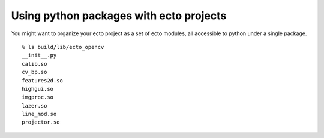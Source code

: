 
.. highlight:: ectosh

.. _techniques-python-packages:

Using python packages with ecto projects
========================================

You might want to organize your ecto project as a set of ecto modules, all
accessible to python under a single package.

::

  % ls build/lib/ecto_opencv
  __init__.py
  calib.so
  cv_bp.so
  features2d.so
  highgui.so
  imgproc.so
  lazer.so
  line_mod.so
  projector.so

.. TODO fill me in